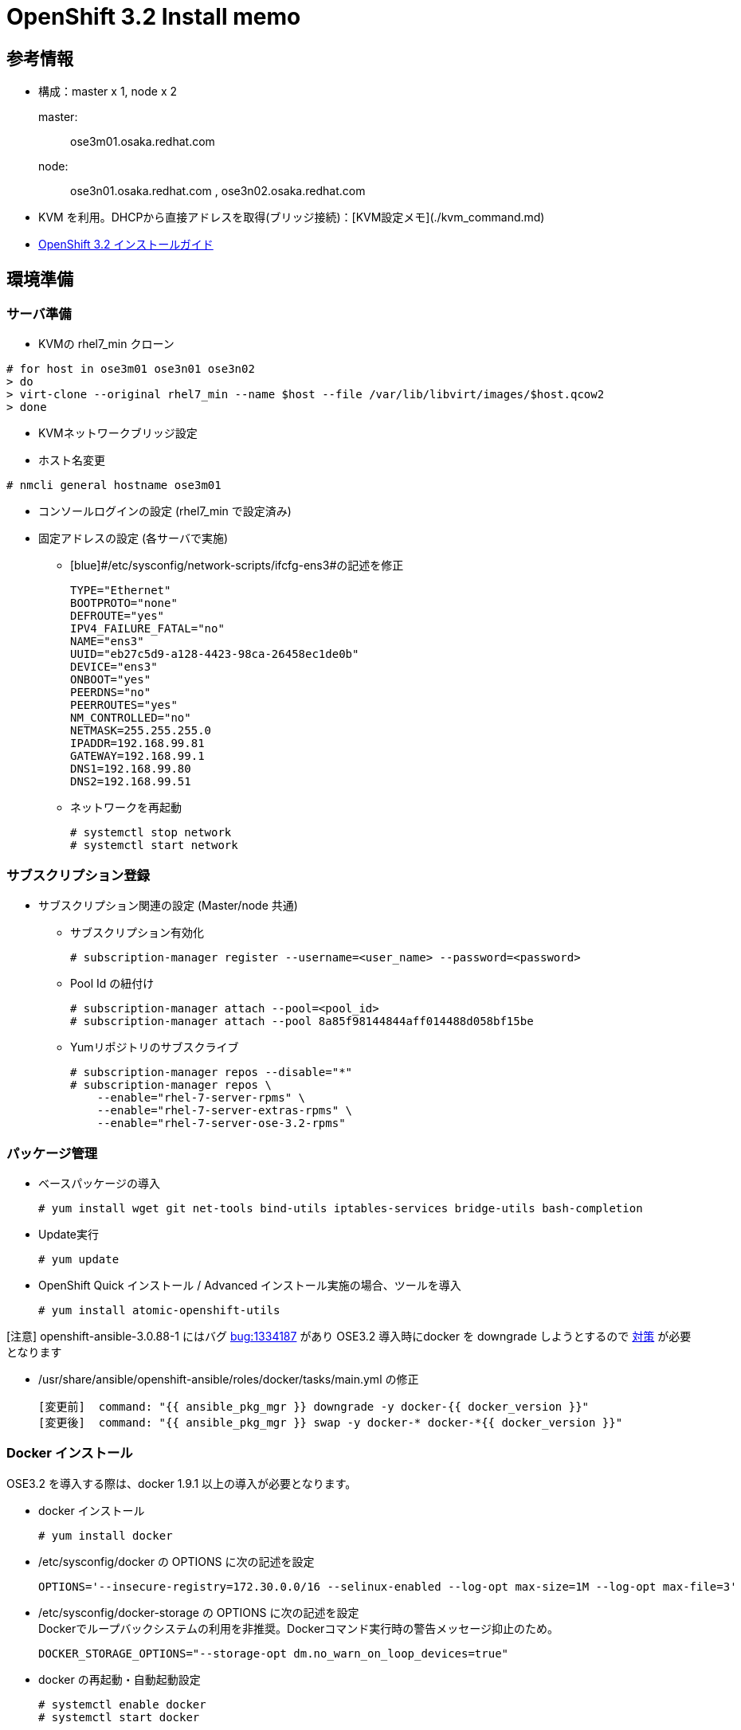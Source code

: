 = OpenShift 3.2 Install memo

== 参考情報
* 構成：master x 1, node x 2

master: :: ose3m01.osaka.redhat.com
node: :: ose3n01.osaka.redhat.com , ose3n02.osaka.redhat.com
* KVM を利用。DHCPから直接アドレスを取得(ブリッジ接続)：[KVM設定メモ](./kvm_command.md)
* https://access.redhat.com/documentation/en/openshift-enterprise/version-3.2/installation-and-configuration[OpenShift 3.2 インストールガイド]

== 環境準備
=== サーバ準備
* KVMの rhel7_min クローン

----
# for host in ose3m01 ose3n01 ose3n02
> do
> virt-clone --original rhel7_min --name $host --file /var/lib/libvirt/images/$host.qcow2
> done
----

* KVMネットワークブリッジ設定
* ホスト名変更

----
# nmcli general hostname ose3m01
----

* コンソールログインの設定 (rhel7_min で設定済み)
* 固定アドレスの設定 (各サーバで実施)

** [blue]#/etc/sysconfig/network-scripts/ifcfg-ens3#の記述を修正

  TYPE="Ethernet"
  BOOTPROTO="none"
  DEFROUTE="yes"
  IPV4_FAILURE_FATAL="no"
  NAME="ens3"
  UUID="eb27c5d9-a128-4423-98ca-26458ec1de0b"
  DEVICE="ens3"
  ONBOOT="yes"
  PEERDNS="no"
  PEERROUTES="yes"
  NM_CONTROLLED="no"
  NETMASK=255.255.255.0
  IPADDR=192.168.99.81
  GATEWAY=192.168.99.1
  DNS1=192.168.99.80
  DNS2=192.168.99.51

** ネットワークを再起動

  # systemctl stop network
  # systemctl start network

=== サブスクリプション登録

* サブスクリプション関連の設定 (Master/node 共通)


  ** サブスクリプション有効化

  # subscription-manager register --username=<user_name> --password=<password>

  ** Pool Id の紐付け

  # subscription-manager attach --pool=<pool_id>
  # subscription-manager attach --pool 8a85f98144844aff014488d058bf15be

	** Yumリポジトリのサブスクライブ

  # subscription-manager repos --disable="*"
  # subscription-manager repos \
      --enable="rhel-7-server-rpms" \
      --enable="rhel-7-server-extras-rpms" \
      --enable="rhel-7-server-ose-3.2-rpms"

=== パッケージ管理

* ベースパッケージの導入

  # yum install wget git net-tools bind-utils iptables-services bridge-utils bash-completion

* Update実行

  # yum update

* OpenShift Quick インストール / Advanced インストール実施の場合、ツールを導入

  # yum install atomic-openshift-utils


[red]#[注意]# openshift-ansible-3.0.88-1 にはバグ https://bugzilla.redhat.com/show_bug.cgi?id=1334187[bug:1334187] があり
OSE3.2 導入時にdocker を downgrade しようとするので https://github.com/openshift/openshift-ansible/pull/1866/commits/65e5a1cff1df156ab0eb9f57ce302ae2ed47bbf1[対策] が必要となります

* [blue]#/usr/share/ansible/openshift-ansible/roles/docker/tasks/main.yml# の修正

  [変更前]  command: "{{ ansible_pkg_mgr }} downgrade -y docker-{{ docker_version }}"
  [変更後]  command: "{{ ansible_pkg_mgr }} swap -y docker-* docker-*{{ docker_version }}"

=== Docker インストール

OSE3.2 を導入する際は、docker 1.9.1 以上の導入が必要となります。

* docker インストール

  # yum install docker

* [blue]#/etc/sysconfig/docker# の OPTIONS に次の記述を設定

    OPTIONS='--insecure-registry=172.30.0.0/16 --selinux-enabled --log-opt max-size=1M --log-opt max-file=3'


* [blue]#/etc/sysconfig/docker-storage# の OPTIONS に次の記述を設定 +
Dockerでループバックシステムの利用を非推奨。Dockerコマンド実行時の警告メッセージ抑止のため。

    DOCKER_STORAGE_OPTIONS="--storage-opt dm.no_warn_on_loop_devices=true"

* docker の再起動・自動起動設定

  # systemctl enable docker
  # systemctl start docker

* docker の初期化を実施する [yellow]#(すでにDockerが起動していた場合)#

  # systemctl stop docker
  # rm -rf /var/lib/docker/*
  # systemctl restart docker

=== root で パスワード無しログインの設定(SSH)

* SSH キーペアの作成

  # ssh-keygen

* SSH キーの配布


  # for host in ose3m01.osaka.redhat.com \
      ose3n01.osaka.redhat.com \
      ose3n02.osaka.redhat.com; \
      do ssh-copy-id -i ~/.ssh/id_rsa.pub $host; \
      done

== OpenShift 3.2 インストール

=== Quickインストール 設定ファイル準備

インストールを実行するユーザーのホームディレクトリの配下[red]#(~/.config/openshift/)#に
インストール設定用のファイルを準備しておくと、簡単にインストールすることができます。
OpenShift Enterprise v3.1.1 からは、[red]#atomic-openshift-master、atomic-openshift-node# を
コンテナで実行することも可能になりましたが、ここでは従来のrpmでインストールするため、
[red]#containerized: false# とします。 ose3m01.osaka.redhat.comは、Master
サーバーとしての機能(atomic-openshift-master)とNodeサーバーとしてインフラ用のコンテナ
(Docker Registry、HAProxy)を動作させるので、[red]#master: true#、[red]#node: true#とします。
また、public_hostname は、管理用のWebUIとして公開するホスト名なのでDNSなどで名前解決できるホスト名とします。


* [blue]#/root/.config/openshift/installer.cfg.yml# を作成

  version: v1
  variant: openshift-enterprise
  variant_version: 3.2
  ansible_ssh_user: vagrant
  ansible_log_path: /tmp/ansible.log
  hosts:
  - ip: 192.168.99.81
    hostname: ose3m01.osaka.redhat.com
    public_ip: 192.168.99.81
    public_hostname: ose3m01.osaka.redhat.com
    master: true
    node: true
    containerized: false
    connect_to: 192.168.99.82
  - ip: 192.168.99.82
    hostname: ose3n01.osaka.redhat.com
    public_ip: 192.168.99.82
    public_hostname: ose3n01.osaka.redhat.com
    node: true
    connect_to: 192.168.99.82
  - ip: 192.168.99.83
    hostname: ose3n02.osaka.redhat.com
    public_ip: 192.168.99.83
    public_hostname: ose3n02.osaka.redhat.com
    node: true
    connect_to: 192.168.99.83

=== OpenShift Quickインストール実施
* atomic-openshift-installer の実行

  # atomic-openshift-installer -u install

* インストールが終わると次のようなメッセージが表示されます

  PLAY RECAP ********************************************************************
  192.168.99.81              : ok=402  changed=81   unreachable=0    failed=0
  192.168.99.82              : ok=106  changed=23   unreachable=0    failed=0
  192.168.99.83              : ok=106  changed=23   unreachable=0    failed=0
  localhost                  : ok=21   changed=0    unreachable=0    failed=0
  ・・・
  The installation was successful!

=== インストール完了後の設定
==== ノードの確認
インストールが完了したら、Nodeが起動していることを確認します。

  # oc get node
  NAME                       STATUS                     AGE
  ose3m01.osaka.redhat.com   Ready,SchedulingDisabled   14m
  ose3n01.osaka.redhat.com   Ready                      6m
  ose3n02.osaka.redhat.com   Ready                      6m

==== ラベルの付与
Node の役割を示すラベルが付いていない場合は、ラベルを付与します

[gray-background small]#ノード# [small]#ラベル# +
[gray-background small]#ose3m01# [small]#region=infra,zone=default# +
[gray-background small]#ose3n01# [small]#region=primary,zone=east# +
[gray-background small]#ose3n02# [small]#region=primary,zone=west#

* ラベルの設定

  # oc label node ose3m01.osaka.redhat.com region=infra zone=default
  # oc label node ose3n01.osaka.redhat.com region=primary zone=east
  # oc label node ose3n02.osaka.redhat.com region=primary zone=west


* ラベルの確認

  # oc get node -o json | grep labels -A4
  "labels": {
      "kubernetes.io/hostname": "ose3m01.osaka.redhat.com",
      "region": "infra",
      "zone": "default"
  }
  --
  "labels": {
      "kubernetes.io/hostname": "ose3n01.osaka.redhat.com",
      "region": "primary",
      "zone": "east"
  }
  --
  "labels": {
      "kubernetes.io/hostname": "ose3n02.osaka.redhat.com",
      "region": "primary",
      "zone": "west"
  }

==== 管理者画面 アカウント設定

* Basic認証用のパスワードファイル登録

  # touch /etc/origin/openshift-passwd

* ユーザ登録 +
[gray-background small]#ユーザー名# [small]#user01# +
[gray-background small]#パスワード# [small]#redhat#

  # htpasswd -b /etc/origin/openshift-passwd user01 redhat

* HTPasswd での認証を有効化
** [blue]#/etc/origin/master/master-config.yaml# を編集

*** 変更前


  identityProviders:
  - challenge: true
    login: true
    mappingMethod: claim
    name: deny_all
    provider:
      apiVersion: v1
      kind: DenyAllPasswordIdentityProvider


*** 変更後

  identityProviders:
  - challenge: true
    login: true
    mappingMethod: claim
    name: htpasswd_auth
    provider:
      apiVersion: v1
      kind: HTPasswdPasswordIdentityProvider
      file: /etc/origin/openshift-passwd



=== Docker RegistryとRouterの作成
==== スケジューリングの有効化
OpenShiftのビルダーで作成した Docker Imageを保持するためのDocker Registryとルーティング機能を提供するHAProxyのデプロイします。

[gray small]#実行ユーザー:# [small]#root# +
[gray small]#実行サーバー:# [small]#Master#


  # oadm manage-node ose3m01.osaka.redhat.com --schedulable=true


==== Docker Registry
ここでは、Persistent Volume を使わずにMasterサーバーのディレクトリをマウントする方式をとります。
Persistent Volume を利用する場合は、[red]#OpenShift v3.2 Installation ad Configurataion
 の　Charpter2. Installing# を参照してください。 Docker Registryがインフラ用ノードにデプロイされるように、
 　[red]#--selector="region=infra"# と指定します。

* Registry 作成

  # mkdir -p /registry
  # chmod 777 /registry
  # oadm registry \
  --service-account=registry \
  --config=/etc/origin/master/admin.kubeconfig \
  --credentials=/etc/origin/master/openshift-registry.kubeconfig \
  --images='registry.access.redhat.com/openshift3/ose-${component}:${version}' \
  --mount-host=/registry \
  --selector="region=infra" \
  --replicas=1

* Registry 作成確認 +
Podのステータスが Running になっていることを確認します。

  # oc get pod
  NAME                      READY     STATUS    RESTARTS   AGE
  docker-registry-1-fqcac   1/1       Running   0          1m

==== Router

* Router の作成

  # oadm router \
  --credentials=/etc/origin/master/openshift-router.kubeconfig \
  --service-account=router \
  --selector="region=infra" \
  --config=/etc/origin/master/admin.kubeconfig \
  --images='registry.access.redhat.com/openshift3/ose-${component}:${version}' \
  --replicas=1

* Router 作成確認 +
Podのステータスが Running になっていることを確認します。

  # oc get pod
  NAME                      READY     STATUS    RESTARTS   AGE
  docker-registry-1-fqcac   1/1       Running   0          14m
  router-1-qes2j            1/1       Running   0          1m

==== アプリケーションドメインのデフォルト値変更

アプリケーションのドメイン名の接尾辞が cloudapps.example.com となるように変更します。

* [blue]#/etc/origin/master/master-config.yaml# を次のように変更します。

** 変更前

  routingConfig:
    subdomain:  ""

** 変更後

  routingConfig:
  subdomain:  "cloudapps.example.com"

==== atomic-openshift-master の再起動

* 再起動コマンド実行

  # systemctl restart atomic-openshift-master.service

* OpenShift ステータス確認
----
# oc status
In project default on server https://ose3m01.osaka.redhat.com:8443

svc/docker-registry - 172.30.183.24:5000
  dc/docker-registry deploys registry.access.redhat.com/openshift3/ose-docker-registry:v3.2.0.20
    deployment #1 deployed 22 minutes ago - 1 pod

svc/kubernetes - 172.30.0.1 ports 443, 53->8053, 53->8053

svc/router - 172.30.75.188 ports 80, 443, 1936
  dc/router deploys registry.access.redhat.com/openshift3/ose-haproxy-router:v3.2.0.20
    deployment #1 deployed 7 minutes ago - 1 pod

View details with 'oc describe <resource>/<name>' or list everything with 'oc get all'.
----
[small]#再起動後、上記で設定したアカウントで OpenShiftにログイン可能となります。#


== サンプルプロジェクト作成 (CLI)

GitHub上のソースをもとにサンプルアプリを作成します。本手順では、次の3点を実施しています。 +

. Webアプリケーションのビルド +
. DBのビルド +
. WebアプリケーションとDBの接続設定

なお、以下で実行するコマンドは、OpenShift のクライアントツールを作業端末にインストールする必要があります。

* Client Tool のインストール
  ** Linux, Windows, Mac 用のバイナリーを　https://access.redhat.com/downloads/content/290/ver=3.2/rhel---7/3.2.0.20/x86_64/product-software[こちら] から取得し作業端末に展開する
    *** oc コマンドにPATHを通してください。


* ログイン (Client Tool 導入済みのPCから実施可能)

  $ oc login -u mamurai --server=https://ose3m01.osaka.redhat.com:8443

* プロジェクト作成

  $ oc new-project mlbparks

* GitHub上のソースよりWebアプリケーションをビルド

  $ oc new-app jboss-eap64-openshift https://github.com/riry111/openshift3mlbparks.git
  --> Found image 92667ba (3 weeks old) in image stream "jboss-eap64-openshift" in project "openshift" under tag "latest" for "jboss-eap64-openshift"
  ・・・
  --> Creating resources with label app=openshift3mlbparks ...
      imagestream "openshift3mlbparks" created
      buildconfig "openshift3mlbparks" created
      deploymentconfig "openshift3mlbparks" created
      service "openshift3mlbparks" created
  --> Success
      Build scheduled, use 'oc logs -f bc/openshift3mlbparks' to track its progress.
      Run 'oc status' to view your app.

オリジナルは  https://github.com/gshipley/openshift3mlbparks.git より個人のGitHubアカウントで fork してます。


* ビルドの状況確認

	$ oc get builds
	$ oc build-logs openshift3mlbparks-1


* サービスが作成されていることを確認

  $ oc get services
  NAME                 CLUSTER-IP      EXTERNAL-IP   PORT(S)                      AGE
  openshift3mlbparks   172.30.37.129   <none>        8080/TCP,8443/TCP,8778/TCP   20m

* service を指定し route を作成する

	$ oc expose service openshift3mlbparks

* route を確認 ([red small]#FQDNは <アプリ名>-<プロジェクト名>-subdomain# [3.4.4で指定])

  $ oc get route
  NAME                 HOST/PORT                                           PATH      SERVICE                       TERMINATION   LABELS
  openshift3mlbparks   openshift3mlbparks-mlbparks.cloudapps.example.com             openshift3mlbparks:8080-tcp                 app=openshift3mlbparks


* DBのビルド

  $ oc new-app mongodb -e MONGODB_USER=mlbparks -e MONGODB_PASSWORD=mlbparks -e MONGODB_DATABASE=mlbparks -e MONGODB_ADMIN_PASSWORD=mlbparks

* Webアプリケーションに接続先DBの設定を追加 (User/Passwd/DB名は固定)

  $ oc env dc openshift3mlbparks -e MONGODB_USER=mlbparks -e MONGODB_PASSWORD=mlbparks -e MONGODB_DATABASE=mlbparks

* 環境変数設定確認

  $ oc get dc openshift3mlbparks -o json | grep env -A12
                          "env": [
                              {
                                  "name": "MONGODB_USER",
                                  "value": "mlbparks"
                              },
                              {
                                  "name": "MONGODB_PASSWORD",
                                  "value": "mlbparks"
                              },
                              {
                                  "name": "MONGODB_DATABASE",
                                  "value": "mlbparks"
                              }

* ブラウザからの動作確認 +

  URL: http://openshift3mlbparks-mlbparks.cloudapps.example.com/

[blue small]#事前に XXX.cloudapps.example.com へのアクセスを master サーバに連携するためのDNSの設定が必要となります。#

                              
以　上
